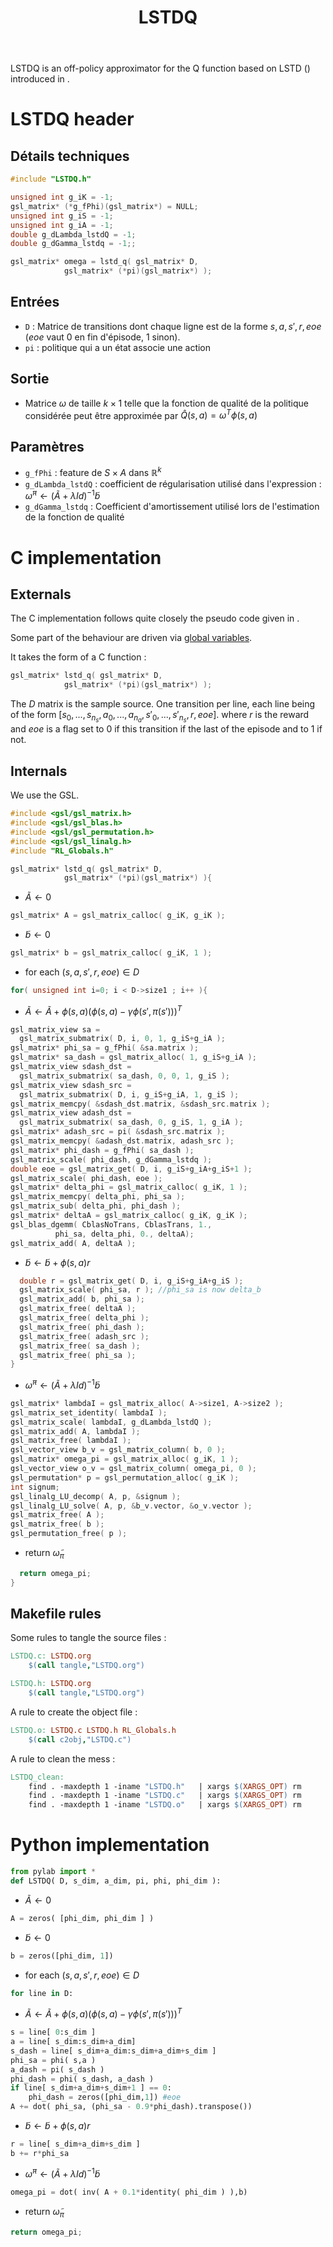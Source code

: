 #+TITLE:LSTDQ
  LSTDQ is an off-policy approximator for the Q function based 
  on LSTD (\cite{bertsekas1996temporal}) introduced in 
  \cite{lagoudakis2003least}.
* LSTDQ header
** Détails techniques
#+begin_src C
#include "LSTDQ.h"

unsigned int g_iK = -1;
gsl_matrix* (*g_fPhi)(gsl_matrix*) = NULL;
unsigned int g_iS = -1;
unsigned int g_iA = -1;
double g_dLambda_lstdQ = -1;
double g_dGamma_lstdq = -1;;

gsl_matrix* omega = lstd_q( gsl_matrix* D, 
		    gsl_matrix* (*pi)(gsl_matrix*) );

#+end_src
** Entrées
   - =D= : Matrice de transitions dont chaque ligne est de la forme $s,a,s',r,eoe$ ($eoe$ vaut 0 en fin d'épisode, 1 sinon).
   - =pi= : politique qui a un état associe une action
** Sortie
   - Matrice $\omega$ de taille $k \times 1$ telle que la fonction de qualité de la politique considérée peut être approximée par $\hat Q(s,a) = \omega^T\phi(s,a)$
** Paramètres
   - =g_fPhi= : feature de $S\times A$ dans $\mathbb{R}^k$
   - =g_dLambda_lstdQ= : coefficient de régularisation utilisé dans l'expression : $\tilde \omega^\pi \leftarrow (\tilde A + \lambda Id) ^{-1}\tilde b$
   - =g_dGamma_lstdq= : Coefficient d'amortissement utilisé lors de l'estimation de la fonction de qualité
* C implementation
** Externals
    The C implementation follows quite closely the pseudo code given in \cite{lagoudakis2003least}.
    
    Some part of the behaviour are driven via [[file:RL_Globals.org][global variables]].

    It takes the form of a C function :
#+begin_src c :tangle LSTDQ.h :main no
gsl_matrix* lstd_q( gsl_matrix* D, 
		    gsl_matrix* (*pi)(gsl_matrix*) );
#+end_src

    The $D$ matrix is the sample source. One transition per line, each line being of the form
    $[s_0, ..., s_{n_s},a_0, ... ,a_{n_a},s'_0,...,s'_{n_s},r,eoe]$.
    where $r$ is the reward and $eoe$ is a flag set to 0 if this transition if the last of the 
    episode and to 1 if not.

** Internals
    We use the GSL.
    
#+begin_src c :tangle LSTDQ.c :main no
#include <gsl/gsl_matrix.h>
#include <gsl/gsl_blas.h>
#include <gsl/gsl_permutation.h>
#include <gsl/gsl_linalg.h>
#include "RL_Globals.h"
#+end_src

    
#+begin_src c :tangle LSTDQ.c :main no
gsl_matrix* lstd_q( gsl_matrix* D, 
		    gsl_matrix* (*pi)(gsl_matrix*) ){
#+end_src
  - $\tilde A \leftarrow 0$
#+begin_src c :tangle LSTDQ.c :main no
  gsl_matrix* A = gsl_matrix_calloc( g_iK, g_iK );
#+end_src
  - $\tilde b \leftarrow 0$
#+begin_src c :tangle LSTDQ.c :main no
  gsl_matrix* b = gsl_matrix_calloc( g_iK, 1 );
#+end_src
  - for each $(s,a,s',r,eoe) \in D$
#+begin_src c :tangle LSTDQ.c :main no
  for( unsigned int i=0; i < D->size1 ; i++ ){
#+end_src
     - $\tilde A \leftarrow \tilde A + \phi(s,a)\left(\phi(s,a) - \gamma \phi(s',\pi(s'))\right)^T$
#+begin_src c :tangle LSTDQ.c :main no
     gsl_matrix_view sa = 
       gsl_matrix_submatrix( D, i, 0, 1, g_iS+g_iA );
     gsl_matrix* phi_sa = g_fPhi( &sa.matrix );
     gsl_matrix* sa_dash = gsl_matrix_alloc( 1, g_iS+g_iA );
     gsl_matrix_view sdash_dst = 
       gsl_matrix_submatrix( sa_dash, 0, 0, 1, g_iS );
     gsl_matrix_view sdash_src = 
       gsl_matrix_submatrix( D, i, g_iS+g_iA, 1, g_iS );
     gsl_matrix_memcpy( &sdash_dst.matrix, &sdash_src.matrix );
     gsl_matrix_view adash_dst = 
       gsl_matrix_submatrix( sa_dash, 0, g_iS, 1, g_iA );
     gsl_matrix* adash_src = pi( &sdash_src.matrix );
     gsl_matrix_memcpy( &adash_dst.matrix, adash_src );
     gsl_matrix* phi_dash = g_fPhi( sa_dash );
     gsl_matrix_scale( phi_dash, g_dGamma_lstdq );
     double eoe = gsl_matrix_get( D, i, g_iS+g_iA+g_iS+1 );
     gsl_matrix_scale( phi_dash, eoe );
     gsl_matrix* delta_phi = gsl_matrix_calloc( g_iK, 1 );
     gsl_matrix_memcpy( delta_phi, phi_sa );
     gsl_matrix_sub( delta_phi, phi_dash );
     gsl_matrix* deltaA = gsl_matrix_calloc( g_iK, g_iK );
     gsl_blas_dgemm( CblasNoTrans, CblasTrans, 1., 
		       phi_sa, delta_phi, 0., deltaA);
     gsl_matrix_add( A, deltaA );
 #+end_src
     - $\tilde b \leftarrow \tilde b + \phi(s,a)r$
 #+begin_src c :tangle LSTDQ.c :main no
     double r = gsl_matrix_get( D, i, g_iS+g_iA+g_iS );
     gsl_matrix_scale( phi_sa, r ); //phi_sa is now delta_b
     gsl_matrix_add( b, phi_sa );
     gsl_matrix_free( deltaA );
     gsl_matrix_free( delta_phi );
     gsl_matrix_free( phi_dash );
     gsl_matrix_free( adash_src );
     gsl_matrix_free( sa_dash );
     gsl_matrix_free( phi_sa );
   }
 #+end_src
  - $\tilde \omega^\pi \leftarrow (\tilde A + \lambda Id) ^{-1}\tilde b$
#+begin_src c :tangle LSTDQ.c :main no
  gsl_matrix* lambdaI = gsl_matrix_alloc( A->size1, A->size2 );
  gsl_matrix_set_identity( lambdaI );
  gsl_matrix_scale( lambdaI, g_dLambda_lstdQ );
  gsl_matrix_add( A, lambdaI );
  gsl_matrix_free( lambdaI );
  gsl_vector_view b_v = gsl_matrix_column( b, 0 );
  gsl_matrix* omega_pi = gsl_matrix_alloc( g_iK, 1 );
  gsl_vector_view o_v = gsl_matrix_column( omega_pi, 0 );
  gsl_permutation* p = gsl_permutation_alloc( g_iK );
  int signum;
  gsl_linalg_LU_decomp( A, p, &signum );
  gsl_linalg_LU_solve( A, p, &b_v.vector, &o_v.vector );
  gsl_matrix_free( A );
  gsl_matrix_free( b );
  gsl_permutation_free( p );
#+end_src
    - return $\tilde \omega_\pi$
#+begin_src c :tangle LSTDQ.c :main no
  return omega_pi;
}
#+end_src

** Makefile rules
   Some rules to tangle the source files :
  #+srcname: LSTDQ_code_make
  #+begin_src makefile
LSTDQ.c: LSTDQ.org 
	$(call tangle,"LSTDQ.org")

LSTDQ.h: LSTDQ.org
	$(call tangle,"LSTDQ.org")
  #+end_src

   A rule to create the object file :
  #+srcname: LSTDQ_c2o_make
  #+begin_src makefile
LSTDQ.o: LSTDQ.c LSTDQ.h RL_Globals.h
	$(call c2obj,"LSTDQ.c")
  #+end_src

   A rule to clean the mess :
  #+srcname: LSTDQ_clean_make
  #+begin_src makefile
LSTDQ_clean:
	find . -maxdepth 1 -iname "LSTDQ.h"   | xargs $(XARGS_OPT) rm
	find . -maxdepth 1 -iname "LSTDQ.c"   | xargs $(XARGS_OPT) rm 
	find . -maxdepth 1 -iname "LSTDQ.o"   | xargs $(XARGS_OPT) rm
  #+end_src

* Python implementation
#+begin_src python :tangle LSTDQ.py 
from pylab import *
def LSTDQ( D, s_dim, a_dim, pi, phi, phi_dim ):
    
#+end_src
  - $\tilde A \leftarrow 0$
#+begin_src python :tangle LSTDQ.py 
    A = zeros( [phi_dim, phi_dim ] )
#+end_src
  - $\tilde b \leftarrow 0$
#+begin_src python :tangle LSTDQ.py 
    b = zeros([phi_dim, 1])
#+end_src
  - for each $(s,a,s',r,eoe) \in D$
#+begin_src python :tangle LSTDQ.py 
    for line in D:
#+end_src
     - $\tilde A \leftarrow \tilde A + \phi(s,a)\left(\phi(s,a) - \gamma \phi(s',\pi(s'))\right)^T$
#+begin_src python :tangle LSTDQ.py
        s = line[ 0:s_dim ]
        a = line[ s_dim:s_dim+a_dim]
        s_dash = line[ s_dim+a_dim:s_dim+a_dim+s_dim ]
        phi_sa = phi( s,a )
        a_dash = pi( s_dash )
        phi_dash = phi( s_dash, a_dash )
        if line[ s_dim+a_dim+s_dim+1 ] == 0:
            phi_dash = zeros([phi_dim,1]) #eoe
        A += dot( phi_sa, (phi_sa - 0.9*phi_dash).transpose())
 #+end_src
     - $\tilde b \leftarrow \tilde b + \phi(s,a)r$
 #+begin_src python :tangle LSTDQ.py 
        r = line[ s_dim+a_dim+s_dim ]
        b += r*phi_sa
 #+end_src
  - $\tilde \omega^\pi \leftarrow (\tilde A + \lambda Id) ^{-1}\tilde b$
#+begin_src python :tangle LSTDQ.py 
    omega_pi = dot( inv( A + 0.1*identity( phi_dim ) ),b)
#+end_src
    - return $\tilde \omega_\pi$
#+begin_src python :tangle LSTDQ.py 
    return omega_pi;
#+end_src
